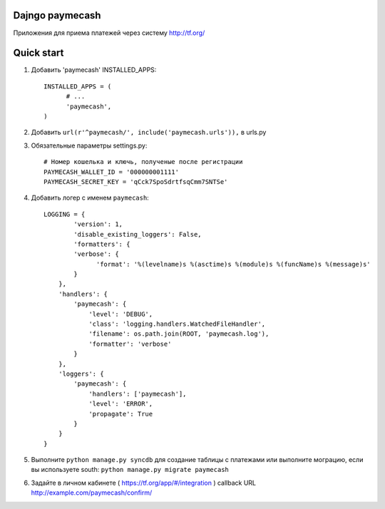 =====
Dajngo paymecash
=====

Приложения для приема платежей через систему http://tf.org/


=====
Quick start
=====

1. Добавить 'paymecash' INSTALLED_APPS::

      INSTALLED_APPS = (
            # ...
            'paymecash',
      )


2. Добавить ``url(r'^paymecash/', include('paymecash.urls')),`` в urls.py

3. Обязательные параметры settings.py::

      # Номер кошелька и ключь, полученые после регистрации
      PAYMECASH_WALLET_ID = '000000001111'
      PAYMECASH_SECRET_KEY = 'qCck7SpoSdrtfsqCmm7SNTSe'

4. Добавить логер с именем ``paymecash``::

      LOGGING = {
              'version': 1,
              'disable_existing_loggers': False,
              'formatters': {
              'verbose': {
                    'format': '%(levelname)s %(asctime)s %(module)s %(funcName)s %(message)s'
              }
          },
          'handlers': {
              'paymecash': {
                  'level': 'DEBUG',
                  'class': 'logging.handlers.WatchedFileHandler',
                  'filename': os.path.join(ROOT, 'paymecash.log'),
                  'formatter': 'verbose'
              }
          },
          'loggers': {
              'paymecash': {
                  'handlers': ['paymecash'],
                  'level': 'ERROR',
                  'propagate': True
              }
          }
      }

5. Выполните ``python manage.py syncdb`` для создание таблицы с платежами или выполните мограцию, если вы используете south: ``python manage.py migrate paymecash``

6. Задайте в личном кабинете ( https://tf.org/app/#/integration ) callback URL http://example.com/paymecash/confirm/